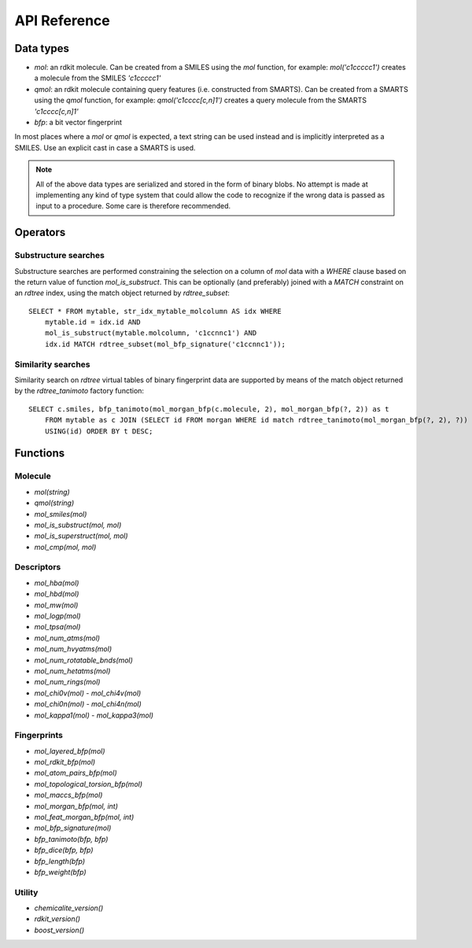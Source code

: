 API Reference
=============

Data types
----------

* `mol`: an rdkit molecule. Can be created from a SMILES using the `mol` function, for example: `mol('c1ccccc1')` creates a molecule from the SMILES `'c1ccccc1'`
* `qmol`: an rdkit molecule containing query features (i.e. constructed from SMARTS). Can be created from a SMARTS using the `qmol` function, for example: `qmol('c1cccc[c,n]1')` creates a query molecule from the SMARTS `'c1cccc[c,n]1'`
* `bfp`: a bit vector fingerprint

In most places where a `mol` or `qmol` is expected, a text string can be used instead and is implicitly interpreted as a SMILES. Use an explicit cast in case a SMARTS is used.

.. note::
  All of the above data types are serialized and stored in the form of binary blobs. No attempt is made at implementing any kind of type system that could allow the code to recognize if the wrong data is passed as input to a procedure. Some care is therefore recommended.

Operators
---------

Substructure searches
.....................

Substructure searches are performed constraining the selection on a column of `mol` data with a `WHERE` clause based on the return value of function `mol_is_substruct`. This can be optionally (and preferably) joined with a `MATCH` constraint on an `rdtree` index, using the match object returned by `rdtree_subset`::

    SELECT * FROM mytable, str_idx_mytable_molcolumn AS idx WHERE
        mytable.id = idx.id AND 
        mol_is_substruct(mytable.molcolumn, 'c1ccnnc1') AND
        idx.id MATCH rdtree_subset(mol_bfp_signature('c1ccnnc1'));

Similarity searches
...................

Similarity search on `rdtree` virtual tables of binary fingerprint data are supported by means of the match object returned by the `rdtree_tanimoto` factory function::

    SELECT c.smiles, bfp_tanimoto(mol_morgan_bfp(c.molecule, 2), mol_morgan_bfp(?, 2)) as t
        FROM mytable as c JOIN (SELECT id FROM morgan WHERE id match rdtree_tanimoto(mol_morgan_bfp(?, 2), ?)) as idx
        USING(id) ORDER BY t DESC;

Functions
---------

Molecule
........

* `mol(string)`
* `qmol(string)`
* `mol_smiles(mol)`
* `mol_is_substruct(mol, mol)`
* `mol_is_superstruct(mol, mol)`
* `mol_cmp(mol, mol)`

Descriptors
...........

* `mol_hba(mol)`
* `mol_hbd(mol)`
* `mol_mw(mol)`
* `mol_logp(mol)`
* `mol_tpsa(mol)`
* `mol_num_atms(mol)`
* `mol_num_hvyatms(mol)`
* `mol_num_rotatable_bnds(mol)`
* `mol_num_hetatms(mol)`
* `mol_num_rings(mol)`
* `mol_chi0v(mol)` - `mol_chi4v(mol)`
* `mol_chi0n(mol)` - `mol_chi4n(mol)`
* `mol_kappa1(mol)` - `mol_kappa3(mol)`

Fingerprints
............

* `mol_layered_bfp(mol)`
* `mol_rdkit_bfp(mol)`
* `mol_atom_pairs_bfp(mol)`
* `mol_topological_torsion_bfp(mol)`
* `mol_maccs_bfp(mol)`
* `mol_morgan_bfp(mol, int)`
* `mol_feat_morgan_bfp(mol, int)`
* `mol_bfp_signature(mol)`
* `bfp_tanimoto(bfp, bfp)`
* `bfp_dice(bfp, bfp)`
* `bfp_length(bfp)`
* `bfp_weight(bfp)`

Utility
.......

* `chemicalite_version()`
* `rdkit_version()`
* `boost_version()`
